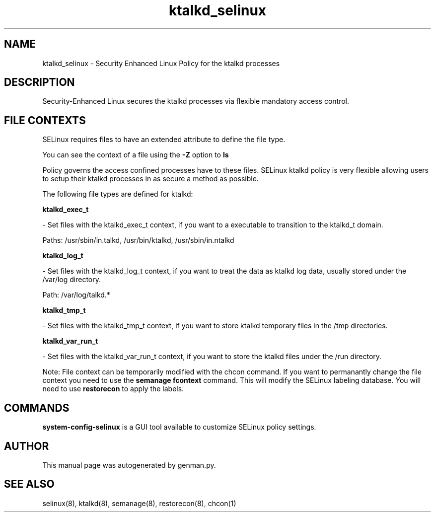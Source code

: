 .TH  "ktalkd_selinux"  "8"  "ktalkd" "dwalsh@redhat.com" "ktalkd Selinux Policy documentation"
.SH "NAME"
ktalkd_selinux \- Security Enhanced Linux Policy for the ktalkd processes
.SH "DESCRIPTION"

Security-Enhanced Linux secures the ktalkd processes via flexible mandatory access
control.  
.SH FILE CONTEXTS
SELinux requires files to have an extended attribute to define the file type. 
.PP
You can see the context of a file using the \fB\-Z\fP option to \fBls\bP
.PP
Policy governs the access confined processes have to these files. 
SELinux ktalkd policy is very flexible allowing users to setup their ktalkd processes in as secure a method as possible.
.PP 
The following file types are defined for ktalkd:


.EX
.B ktalkd_exec_t 
.EE

- Set files with the ktalkd_exec_t context, if you want to a executable to transition to the ktalkd_t domain.

.br
Paths: 
/usr/sbin/in\.talkd, /usr/bin/ktalkd, /usr/sbin/in\.ntalkd

.EX
.B ktalkd_log_t 
.EE

- Set files with the ktalkd_log_t context, if you want to treat the data as ktalkd log data, usually stored under the /var/log directory.

.br
Path: 
/var/log/talkd.*

.EX
.B ktalkd_tmp_t 
.EE

- Set files with the ktalkd_tmp_t context, if you want to store ktalkd temporary files in the /tmp directories.


.EX
.B ktalkd_var_run_t 
.EE

- Set files with the ktalkd_var_run_t context, if you want to store the ktalkd files under the /run directory.

Note: File context can be temporarily modified with the chcon command.  If you want to permanantly change the file context you need to use the 
.B semanage fcontext 
command.  This will modify the SELinux labeling database.  You will need to use
.B restorecon
to apply the labels.

.SH "COMMANDS"

.PP
.B system-config-selinux 
is a GUI tool available to customize SELinux policy settings.

.SH AUTHOR	
This manual page was autogenerated by genman.py.

.SH "SEE ALSO"
selinux(8), ktalkd(8), semanage(8), restorecon(8), chcon(1)

